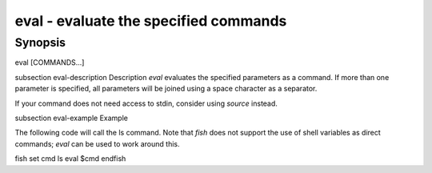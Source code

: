 eval - evaluate the specified commands
==========================================

Synopsis
--------

eval [COMMANDS...]


\subsection eval-description Description
`eval` evaluates the specified parameters as a command. If more than one parameter is specified, all parameters will be joined using a space character as a separator.

If your command does not need access to stdin, consider using `source` instead.

\subsection eval-example Example

The following code will call the ls command. Note that `fish` does not support the use of shell variables as direct commands; `eval` can be used to work around this.

\fish
set cmd ls
eval $cmd
\endfish

